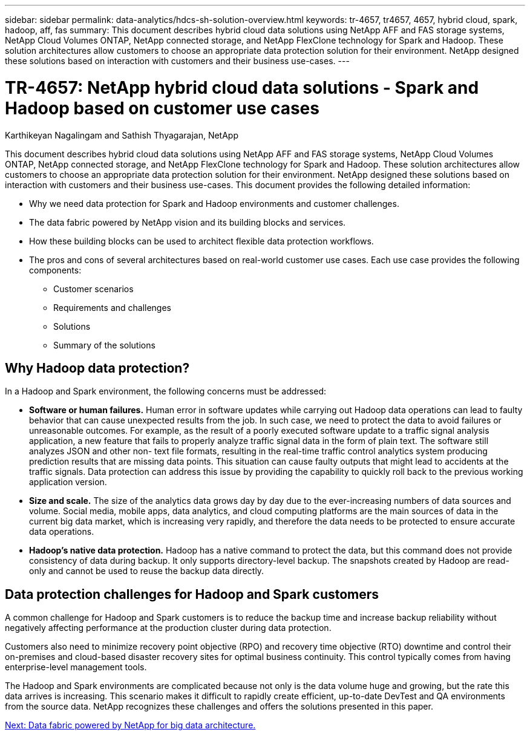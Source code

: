 ---
sidebar: sidebar
permalink: data-analytics/hdcs-sh-solution-overview.html
keywords: tr-4657, tr4657, 4657, hybrid cloud, spark, hadoop, aff, fas
summary: This document describes hybrid cloud data solutions using NetApp AFF and FAS storage systems, NetApp Cloud Volumes ONTAP, NetApp connected storage, and NetApp FlexClone technology for Spark and Hadoop. These solution architectures allow customers to choose an appropriate data protection solution for their environment. NetApp designed these solutions based on interaction with customers and their business use-cases.
---

= TR-4657: NetApp hybrid cloud data solutions - Spark and Hadoop based on customer use cases

:hardbreaks:
:nofooter:
:icons: font
:linkattrs:
:imagesdir: ./../media/

//
// This file was created with NDAC Version 2.0 (August 17, 2020)
//
// 2021-10-28 12:57:46.878329
//

Karthikeyan Nagalingam and Sathish Thyagarajan, NetApp

[.lead]
This document describes hybrid cloud data solutions using NetApp AFF and FAS storage systems, NetApp Cloud Volumes ONTAP, NetApp connected storage, and NetApp FlexClone technology for Spark and Hadoop. These solution architectures allow customers to choose an appropriate data protection solution for their environment. NetApp designed these solutions based on interaction with customers and their business use-cases. This document provides the following detailed information:

* Why we need data protection for Spark and Hadoop environments and customer challenges.
* The data fabric powered by NetApp vision and its building blocks and services.
* How these building blocks can be used to architect flexible data protection workflows.
* The pros and cons of several architectures based on real-world customer use cases. Each use case provides the following components:
** Customer scenarios
** Requirements and challenges
** Solutions
** Summary of the solutions

== Why Hadoop data protection?

In a Hadoop and Spark environment, the following concerns must be addressed:

* *Software or human failures.* Human error in software updates while carrying out Hadoop data operations can lead to faulty behavior that can cause unexpected results from the job. In such case, we need to protect the data to avoid failures or unreasonable outcomes. For example, as the result of a poorly executed software update to a traffic signal analysis application, a new feature that fails to properly analyze traffic signal data in the form of plain text. The software still analyzes JSON and other non- text file formats, resulting in the real-time traffic control analytics system producing prediction results that are missing data points. This situation can cause faulty outputs that might lead to accidents at the traffic signals. Data protection can address this issue by providing the capability to quickly roll back to the previous working application version.
* *Size and scale.* The size of the analytics data grows day by day due to the ever-increasing numbers of data sources and volume. Social media, mobile apps, data analytics, and cloud computing platforms are the main sources of data in the current big data market, which is increasing very rapidly, and therefore the data needs to be protected to ensure accurate data operations.
* *Hadoop’s native data protection.* Hadoop has a native command to protect the data, but this command does not provide consistency of data during backup. It only supports directory-level backup. The snapshots created by Hadoop are read-only and cannot be used to reuse the backup data directly.

== Data protection challenges for Hadoop and Spark customers

A common challenge for Hadoop and Spark customers is to reduce the backup time and increase backup reliability without negatively affecting performance at the production cluster during data protection.

Customers also need to minimize recovery point objective (RPO) and recovery time objective (RTO) downtime and control their on-premises and cloud-based disaster recovery sites for optimal business continuity. This control typically comes from having enterprise-level management tools.

The Hadoop and Spark environments are complicated because not only is the data volume huge and growing, but the rate this data arrives is increasing. This scenario makes it difficult to rapidly create efficient, up-to-date DevTest and QA environments from the source data. NetApp recognizes these challenges and offers the solutions presented in this paper.

link:hdcs-sh-data-fabric-powered-by-netapp-for-big-data-architecture.html[Next: Data fabric powered by NetApp for big data architecture.]
